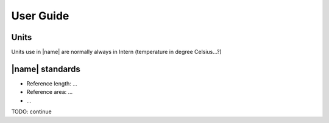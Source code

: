 User Guide
==========

Units
-----

Units use in |name| are normally always in Intern (temperature in degree Celsius...?)


|name| standards
----------------

* Reference length: ...
* Reference area: ...
* ...


TODO: continue
